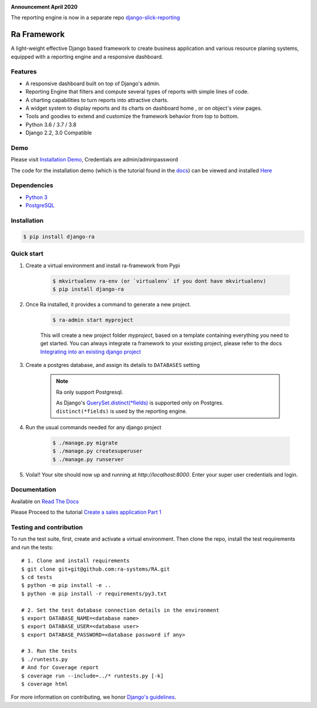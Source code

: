 .. image:: https://img.shields.io/pypi/v/django-ra.svg
    :target: https://pypi.org/project/django-ra

.. image:: https://img.shields.io/pypi/pyversions/django-ra.svg
    :target: https://pypi.org/project/django-ra

.. image:: https://img.shields.io/readthedocs/ra-framework
    :target: https://ra-framework.readthedocs.io/

.. image:: https://api.travis-ci.org/ra-systems/RA.svg?branch=master
    :target: https://travis-ci.org/ra-systems/RA

.. image:: https://img.shields.io/codecov/c/github/ra-systems/RA
    :target: https://codecov.io/gh/ra-systems/RA


**Announcement April 2020**

The reporting engine is now in a separate repo `django-slick-reporting <https://github.com/ra-systems/django-slick-reporting>`_



Ra Framework
============

A light-weight effective Django based framework to create business application and various resource planing systems,
equipped with a reporting engine and a responsive dashboard.

Features
--------

- A responsive dashboard built on top of Django's admin.
- Reporting Engine that filters and compute several types of reports with simple lines of code.
- A charting capabilities to turn reports into attractive charts.
- A widget system to display reports and its charts on dashboard home , or on object's `view` pages.
- Tools and goodies to extend and customize the framework behavior from top to bottom.
- Python 3.6 / 3.7 / 3.8
- Django 2.2, 3.0 Compatible


Demo
----

Please visit `Installation Demo <https://demo.raframework.io/>`_, Credentials are admin/adminpassword

The code for the installation demo (which is the tutorial found in the `docs <https://ra-framework.readthedocs.io/en/latest/>`_)
can be viewed and installed `Here <https://github.com/ra-systems/ra-tutorial>`_


Dependencies
------------
* `Python 3 <https://www.python.org/downloads/>`_
* `PostgreSQL <https://www.postgresql.org/download//>`_


Installation
------------

.. code-block:: console

    $ pip install django-ra


Quick start
-----------

1. Create a virtual environment and install ra-framework from Pypi

    .. code-block:: console

        $ mkvirtualenv ra-env (or `virtualenv` if you dont have mkvirtualenv)
        $ pip install django-ra

2. Once Ra installed, it provides a command to generate a new project.

    .. code-block:: console

        $ ra-admin start myproject

    This will create a new project folder `myproject`, based on a template containing everything you need to get started.
    You can always integrate ra framework to your existing project, please refer to the docs `Integrating into an existing django project <https://ra-framework.readthedocs.io/en/latest/usage/integrating_into_django.html>`_

3. Create a postgres database, and assign its details to ``DATABASES`` setting

    .. note::

        Ra only support Postgresql.

        As Django's `QuerySet.distinct(*fields) <https://docs.djangoproject.com/en/2.2/ref/models/querysets/#django.db.models.query.QuerySet.distinct>`_ is supported only on Postgres.
        ``distinct(*fields)`` is used by the reporting engine.


4. Run the usual commands needed for any django project

    .. code-block:: console

        $ ./manage.py migrate
        $ ./manage.py createsuperuser
        $ ./manage.py runserver


5. Voila!! Your site should now up and running at `http://localhost:8000`. Enter your super user credentials and login.

.. image:: https://rasystems.io/static/images/raframework/dashboard.png
    :target: https://rasystems.io/static/images/raframework/dashboard.png
    :alt: Landing Ra framework Dashboard


Documentation
-------------

Available on `Read The Docs <https://ra-framework.readthedocs.io/en/latest/>`_

Please Proceed to the tutorial `Create a sales application Part 1 <https://ra-framework.readthedocs.io/en/latest/usage/tutorial_1.html>`_


Testing and contribution
------------------------

To run the test suite, first, create and activate a virtual environment. Then
clone the repo, install the test requirements and run the tests::

    # 1. Clone and install requirements
    $ git clone git+git@github.com:ra-systems/RA.git
    $ cd tests
    $ python -m pip install -e ..
    $ python -m pip install -r requirements/py3.txt

    # 2. Set the test database connection details in the environment
    $ export DATABASE_NAME=<database name>
    $ export DATABASE_USER=<database user>
    $ export DATABASE_PASSWORD=<database password if any>

    # 3. Run the tests
    $ ./runtests.py
    # And for Coverage report
    $ coverage run --include=../* runtests.py [-k]
    $ coverage html
    

For more information on contributing, we honor `Django's guidelines <https://docs.djangoproject.com/en/dev/internals/contributing/writing-code/unit-tests/>`_.

